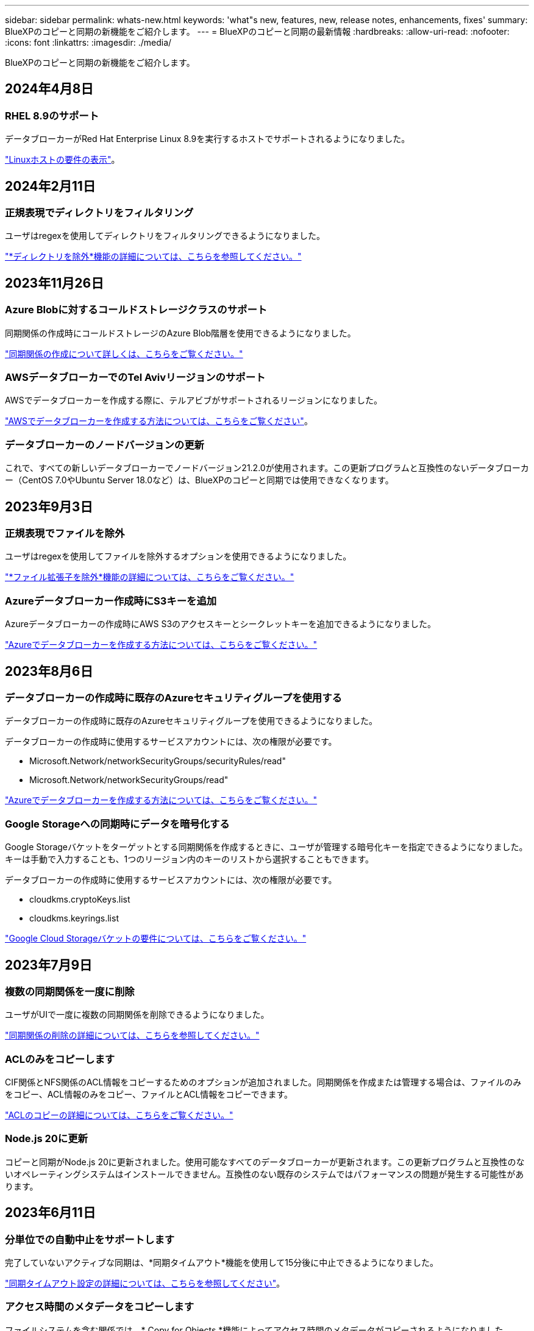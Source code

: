 ---
sidebar: sidebar 
permalink: whats-new.html 
keywords: 'what"s new, features, new, release notes, enhancements, fixes' 
summary: BlueXPのコピーと同期の新機能をご紹介します。 
---
= BlueXPのコピーと同期の最新情報
:hardbreaks:
:allow-uri-read: 
:nofooter: 
:icons: font
:linkattrs: 
:imagesdir: ./media/


[role="lead"]
BlueXPのコピーと同期の新機能をご紹介します。



== 2024年4月8日



=== RHEL 8.9のサポート

データブローカーがRed Hat Enterprise Linux 8.9を実行するホストでサポートされるようになりました。

https://docs.netapp.com/us-en/bluexp-copy-sync/task-installing-linux.html#linux-host-requirements["Linuxホストの要件の表示"]。



== 2024年2月11日



=== 正規表現でディレクトリをフィルタリング

ユーザはregexを使用してディレクトリをフィルタリングできるようになりました。

https://docs.netapp.com/us-en/bluexp-copy-sync/task-creating-relationships.html#create-other-types-of-sync-relationships["*ディレクトリを除外*機能の詳細については、こちらを参照してください。"]



== 2023年11月26日



=== Azure Blobに対するコールドストレージクラスのサポート

同期関係の作成時にコールドストレージのAzure Blob階層を使用できるようになりました。

https://docs.netapp.com/us-en/bluexp-copy-sync/task-creating-relationships.html["同期関係の作成について詳しくは、こちらをご覧ください。"]



=== AWSデータブローカーでのTel Avivリージョンのサポート

AWSでデータブローカーを作成する際に、テルアビブがサポートされるリージョンになりました。

https://docs.netapp.com/us-en/bluexp-copy-sync/task-installing-aws.html#creating-the-data-broker["AWSでデータブローカーを作成する方法については、こちらをご覧ください"]。



=== データブローカーのノードバージョンの更新

これで、すべての新しいデータブローカーでノードバージョン21.2.0が使用されます。この更新プログラムと互換性のないデータブローカー（CentOS 7.0やUbuntu Server 18.0など）は、BlueXPのコピーと同期では使用できなくなります。



== 2023年9月3日



=== 正規表現でファイルを除外

ユーザはregexを使用してファイルを除外するオプションを使用できるようになりました。

https://docs.netapp.com/us-en/bluexp-copy-sync/task-creating-relationships.html#create-other-types-of-sync-relationships["*ファイル拡張子を除外*機能の詳細については、こちらをご覧ください。"]



=== Azureデータブローカー作成時にS3キーを追加

Azureデータブローカーの作成時にAWS S3のアクセスキーとシークレットキーを追加できるようになりました。

https://docs.netapp.com/us-en/bluexp-copy-sync/task-installing-azure.html#creating-the-data-broker["Azureでデータブローカーを作成する方法については、こちらをご覧ください。"]



== 2023年8月6日



=== データブローカーの作成時に既存のAzureセキュリティグループを使用する

データブローカーの作成時に既存のAzureセキュリティグループを使用できるようになりました。

データブローカーの作成時に使用するサービスアカウントには、次の権限が必要です。

* Microsoft.Network/networkSecurityGroups/securityRules/read"
* Microsoft.Network/networkSecurityGroups/read"


https://docs.netapp.com/us-en/bluexp-copy-sync/task-installing-azure.html["Azureでデータブローカーを作成する方法については、こちらをご覧ください。"]



=== Google Storageへの同期時にデータを暗号化する

Google Storageバケットをターゲットとする同期関係を作成するときに、ユーザが管理する暗号化キーを指定できるようになりました。キーは手動で入力することも、1つのリージョン内のキーのリストから選択することもできます。

データブローカーの作成時に使用するサービスアカウントには、次の権限が必要です。

* cloudkms.cryptoKeys.list
* cloudkms.keyrings.list


https://docs.netapp.com/us-en/bluexp-copy-sync/reference-requirements.html#google-cloud-storage-bucket-requirements["Google Cloud Storageバケットの要件については、こちらをご覧ください。"]



== 2023年7月9日



=== 複数の同期関係を一度に削除

ユーザがUIで一度に複数の同期関係を削除できるようになりました。

https://docs.netapp.com/us-en/bluexp-copy-sync/task-managing-relationships.html#deleting-relationships["同期関係の削除の詳細については、こちらを参照してください。"]



=== ACLのみをコピーします

CIF関係とNFS関係のACL情報をコピーするためのオプションが追加されました。同期関係を作成または管理する場合は、ファイルのみをコピー、ACL情報のみをコピー、ファイルとACL情報をコピーできます。

https://docs.netapp.com/us-en/bluexp-copy-sync/task-copying-acls.html["ACLのコピーの詳細については、こちらをご覧ください。"]



=== Node.js 20に更新

コピーと同期がNode.js 20に更新されました。使用可能なすべてのデータブローカーが更新されます。この更新プログラムと互換性のないオペレーティングシステムはインストールできません。互換性のない既存のシステムではパフォーマンスの問題が発生する可能性があります。



== 2023年6月11日



=== 分単位での自動中止をサポートします

完了していないアクティブな同期は、*同期タイムアウト*機能を使用して15分後に中止できるようになりました。

https://docs.netapp.com/us-en/bluexp-copy-sync/task-creating-relationships.html#settings["同期タイムアウト設定の詳細については、こちらを参照してください"]。



=== アクセス時間のメタデータをコピーします

ファイルシステムを含む関係では、* Copy for Objects *機能によってアクセス時間のメタデータがコピーされるようになりました。

https://docs.netapp.com/us-en/bluexp-copy-sync/task-creating-relationships.html#settings["[オブジェクトのコピー]設定の詳細については、こちらを参照してください"]。



== 2023年5月8日



=== ハードリンク機能

セキュアでないNFSとNFSの関係を含む同期のハードリンクを含めることができるようになりました。

https://docs.netapp.com/us-en/bluexp-copy-sync/task-creating-relationships.html#settings["ファイルタイプ設定の詳細については、こちらを参照してください"]。



=== セキュアなNFS関係にあるデータブローカーのユーザ証明書を追加できるようになりました

セキュアなNFS関係を作成する際に、ターゲットデータブローカー用に独自の証明書を設定できるようになりました。サーバ名を設定し、秘密鍵と証明書IDを提供する必要があります。この機能は、すべてのデータブローカーで使用できます。



=== 最近変更されたファイルの除外期間が延長されました

スケジュールされた同期の365日前までに変更されたファイルを除外できるようになりました。

https://docs.netapp.com/us-en/bluexp-copy-sync/task-creating-relationships.html#settings["「最近変更されたファイル」設定の詳細については、こちらを参照してください"]。



=== UIで関係を関係IDでフィルタリングします

RESTful APIを使用するユーザは、関係IDを使用して関係をフィルタできるようになりました。

https://docs.netapp.com/us-en/bluexp-copy-sync/api-sync.html["BlueXPのコピーと同期でRESTful APIを使用する方法の詳細については、こちらをご覧ください"]。

https://docs.netapp.com/us-en/bluexp-copy-sync/task-creating-relationships.html#settings["[ディレクトリを除外する]設定の詳細については、こちらを参照してください"]。



== 2023年4月2日



=== Azure Data Lake Storage Gen2関係のサポートが追加されました

Azure Data Lake Storage Gen2をソースおよびターゲットとして使用し、以下を使用して同期関係を作成できるようになりました。

* Azure NetApp Files の特長
* ONTAP 対応の Amazon FSX
* Cloud Volumes ONTAP
* On-Prem ONTAP の略


https://docs.netapp.com/us-en/bluexp-copy-sync/reference-supported-relationships.html["サポートされている同期関係の詳細を確認できます"]。



=== 完全パスでディレクトリをフィルタリングします

ディレクトリを名前でフィルタリングするだけでなく、完全パスでディレクトリをフィルタリングできるようになりました。

https://docs.netapp.com/us-en/bluexp-copy-sync/task-creating-relationships.html#settings["[ディレクトリを除外する]設定の詳細については、こちらを参照してください"]。



== 2023年3月7日



=== AWSデータブローカー向けのEBS Encryption

アカウントのKMSキーを使用して、AWSデータブローカーのボリュームを暗号化できるようになりました。

https://docs.netapp.com/us-en/bluexp-copy-sync/task-installing-aws.html#creating-the-data-broker["AWSでデータブローカーを作成する方法については、こちらをご覧ください"]。



== 2023年2月5日



=== Azure Data Lake Storage Gen2、ONTAP S3ストレージ、およびNFSがサポートされるようになりました

Cloud Sync でONTAP S3ストレージおよびNFSの追加の同期関係がサポートされるようになりました。

* ONTAP S3ストレージからNFSへ
* NFSからONTAP S3ストレージ


Cloud Sync では、Azure Data Lake Storage Gen2もサポートしています。これは、以下の機能に対するソースとターゲットの両方に対応しています。

* NFS サーバ
* SMB サーバ
* ONTAP S3 ストレージ
* StorageGRID
* IBM クラウドオブジェクトストレージ


https://docs.netapp.com/us-en/bluexp-copy-sync/reference-supported-relationships.html["サポートされている同期関係の詳細を確認できます"]。



=== Amazon Web Servicesデータブローカーオペレーティングシステムにアップグレード

AWSデータブローカーのオペレーティングシステムがAmazon Linux 2022にアップグレードされました。

https://docs.netapp.com/us-en/bluexp-copy-sync/task-installing-aws.html#details-about-the-data-broker-instance["AWSのデータブローカーインスタンスに関する詳細を確認できます"]。



== 2023年1月3日



=== データブローカーのローカル設定をUIに表示します

ユーザがUIで各データブローカーのローカル設定を表示できるように、構成を表示*オプションが追加されました。

https://docs.netapp.com/us-en/bluexp-copy-sync/task-managing-data-brokers.html["データブローカーグループの管理に関する詳細情報"]。



=== AzureとGoogle Cloudデータブローカーオペレーティングシステムにアップグレード

AzureとGoogle Cloudのデータブローカー向けオペレーティングシステムがRocky Linux 9.0にアップグレードされました。

https://docs.netapp.com/us-en/bluexp-copy-sync/task-installing-azure.html#details-about-the-data-broker-vm["Azureのデータブローカーインスタンスの詳細については、こちらをご覧ください"]。

https://docs.netapp.com/us-en/bluexp-copy-sync/task-installing-gcp.html#details-about-the-data-broker-vm-instance["Google Cloudのデータブローカーインスタンスに関する詳細を確認できます"]。



== 2022年12月11日



=== ディレクトリを名前でフィルタリングします

同期関係に新しい*ディレクトリ名を除外*設定を使用できるようになりました。ユーザは、最大15個のディレクトリ名を同期から除外できます。デフォルトでは、.copy-Offload、.snapshot、~snapshotディレクトリが除外されます。

https://docs.netapp.com/us-en/bluexp-copy-sync/task-creating-relationships.html#settings["[ディレクトリ名を除外する]設定の詳細を確認してください"]。



=== Amazon S3およびONTAP S3ストレージのサポートが追加されています

Cloud Sync でAWS S3およびONTAP S3ストレージの追加の同期関係がサポートされるようになりました。

* AWS S3からONTAP S3ストレージ
* ONTAP S3ストレージからAWS S3へ


https://docs.netapp.com/us-en/bluexp-copy-sync/reference-supported-relationships.html["サポートされている同期関係の詳細を確認できます"]。



== 2022年10月30日



=== Microsoft Azureからの継続的な同期

Azureデータブローカーを使用し、ソースのAzureストレージバケットからクラウドストレージへの継続的な同期設定がサポートされるようになりました。

Cloud Sync は、最初のデータ同期の完了後、ソースのAzureストレージバケットで変更をリスンし、ターゲットへの変更が発生した場合はその変更を継続的に同期します。この設定は、AzureストレージバケットからAzure BLOBストレージ、CIFS、Google Cloud Storage、IBM Cloud Object Storage、NFS、およびStorageGRID に同期する場合に使用できます。

Azureデータブローカーでは、この設定を使用するためのカスタムロールと次の権限が必要です。

[source, json]
----
'Microsoft.Storage/storageAccounts/read',
'Microsoft.EventGrid/systemTopics/eventSubscriptions/write',
'Microsoft.EventGrid/systemTopics/eventSubscriptions/read',
'Microsoft.EventGrid/systemTopics/eventSubscriptions/delete',
'Microsoft.EventGrid/systemTopics/eventSubscriptions/getFullUrl/action',
'Microsoft.EventGrid/systemTopics/eventSubscriptions/getDeliveryAttributes/action',
'Microsoft.EventGrid/systemTopics/read',
'Microsoft.EventGrid/systemTopics/write',
'Microsoft.EventGrid/systemTopics/delete',
'Microsoft.EventGrid/eventSubscriptions/write',
'Microsoft.Storage/storageAccounts/write'
----
https://docs.netapp.com/us-en/bluexp-copy-sync/task-creating-relationships.html#settings["Continuous Syncの詳細については、こちらをご覧ください"]。



== 2022年9月4日



=== Googleドライブの追加サポート

* Cloud Sync でGoogleドライブの同期関係が新たにサポートされるようになりました。
+
** Google DriveからNFSサーバーへ
** GoogleドライブからSMBサーバーへ


* Google Driveを含む同期関係に関するレポートを生成することもできます。
+
https://docs.netapp.com/us-en/bluexp-copy-sync/task-managing-reports.html["レポートの詳細については、こちらをご覧ください"]。





=== 継続的な同期機能の強化

次のタイプの同期関係で、継続的同期設定を有効にできるようになりました。

* NFSサーバへのS3バケット
* Google Cloud StorageをNFSサーバに接続している


https://docs.netapp.com/us-en/bluexp-copy-sync/task-creating-relationships.html#settings["Continuous Syncの詳細については、こちらをご覧ください"]。



=== Eメール通知

Cloud Sync 通知をEメールで受信できるようになりました。

電子メールで通知を受信するには、同期関係で*Notification*設定を有効にしてから、BlueXPでAlerts and Notification設定を構成する必要があります。

https://docs.netapp.com/us-en/bluexp-copy-sync/task-managing-relationships.html#setting-up-notifications["通知を設定する方法について説明します"]。



== 2022年7月31日



=== Googleドライブ

NFSサーバまたはSMBサーバからGoogle Driveにデータを同期できるようになりました。「マイドライブ」と「共有ドライブ」の両方がターゲットとしてサポートされています。

Googleドライブを含む同期関係を作成する前に、必要な権限と秘密鍵を持つサービスアカウントを設定する必要があります。 https://docs.netapp.com/us-en/bluexp-copy-sync/reference-requirements.html#google-drive["Googleドライブの要件について詳しくは、こちらをご覧ください"]。

https://docs.netapp.com/us-en/bluexp-copy-sync/reference-supported-relationships.html["サポートされている同期関係のリストを表示します"]。



=== Azure Data Lakeのサポートが追加されています

Cloud Sync で、Azure Data Lake Storage Gen2：

* Amazon S3からAzure Data Lake Storage Gen2への接続に対応しています
* IBM Cloud Object StorageからAzure Data Lake Storage Gen2への接続
* StorageGRID からAzureデータレイクストレージGen2への接続


https://docs.netapp.com/us-en/bluexp-copy-sync/reference-supported-relationships.html["サポートされている同期関係のリストを表示します"]。



=== 同期関係の新しいセットアップ方法が追加されました

BlueXPのCanvasから同期関係を直接設定する方法が追加されました。



==== ドラッグアンドドロップ

ある作業環境を別の作業環境の上にドラッグアンドドロップして、キャンバスから同期関係を設定できるようになりました。

image:https://raw.githubusercontent.com/NetAppDocs/bluexp-copy-sync/main/media/screenshot-enable-drag-and-drop.png["BlueXPの通知センターを示すスクリーンショット"]



==== 右パネル設定

Canvasから作業環境を選択し、右パネルから同期オプションを選択することで、Azure Blob StorageまたはGoogle Cloud Storageの同期関係を設定できるようになりました。

image:https://raw.githubusercontent.com/NetAppDocs/bluexp-copy-sync/main/media/screenshot-enable-panel.png["BlueXPの通知センターを示すスクリーンショット"]



== 2022年7月3日



=== Azure Data Lake Storage Gen2のサポート

NFSサーバまたはSMBサーバからAzure Data Lake Storage Gen2へデータを同期できるようになりました。

Azureデータレイクを含む同期関係を作成する場合は、Cloud Sync にストレージアカウントの接続文字列を指定する必要があります。共有アクセスシグニチャ（SAS）ではなく、通常の接続文字列である必要があります。

https://docs.netapp.com/us-en/bluexp-copy-sync/reference-supported-relationships.html["サポートされている同期関係のリストを表示します"]。



=== Google Cloud Storageからの継続的な同期

ソースのGoogle Cloud Storageバケットからクラウドストレージターゲットへ、継続的な同期設定がサポートされるようになりました。

Cloud Sync は、初回のデータ同期後、ソースのGoogle Cloud Storageバケットで変更をリスンし、変更が発生した場合はターゲットに継続的に同期します。この設定は、Google Cloud StorageバケットからS3、Google Cloud Storage、Azure BLOBストレージ、StorageGRID 、またはIBMストレージに同期する場合に使用できます。

データブローカーに関連付けられているサービスアカウントでこの設定を使用するには、次の権限が必要です。

[source, json]
----
- pubsub.subscriptions.consume
- pubsub.subscriptions.create
- pubsub.subscriptions.delete
- pubsub.subscriptions.list
- pubsub.topics.attachSubscription
- pubsub.topics.create
- pubsub.topics.delete
- pubsub.topics.list
- pubsub.topics.setIamPolicy
- storage.buckets.update
----
https://docs.netapp.com/us-en/bluexp-copy-sync/task-creating-relationships.html#settings["Continuous Syncの詳細については、こちらをご覧ください"]。



=== 新しいGoogle Cloudリージョンサポート

Cloud Sync データブローカーがGoogle Cloudの次のリージョンでサポートされるようになりました。

* コロンバス（us-east5）
* ダラス（US -サウス1）
* マドリード（ヨーロッパ-南西部1）
* ミラノ（ヨーロッパ-西8）
* パリ（ヨーロッパ-西9区）




=== 新しいGoogle Cloudマシンタイプ

Google Cloudのデータブローカーのデフォルトのマシンタイプは、n2 -標準-4になりました。



== 2022年6月6日



=== 継続的な同期

新しい設定を使用すると、ソースのS3バケットからターゲットに変更を継続的に同期できます。

初期データ同期が完了すると、Cloud Sync はソースS3バケットで変更をリスンし、ターゲットへの変更が発生した場合はその変更を継続的に同期します。ソースを定期的に再スキャンする必要はありません。この設定は、S3バケットからS3、Google Cloud Storage、Azure BLOBストレージ、StorageGRID 、またはIBMストレージに同期する場合にのみ使用できます。

データブローカーに関連付けられているIAMロールでは、この設定を使用するために次の権限が必要です。

[source, json]
----
"s3:GetBucketNotification",
"s3:PutBucketNotification"
----
これらの権限は、新しく作成したすべてのデータブローカーに自動的に追加されます。

https://docs.netapp.com/us-en/bluexp-copy-sync/task-creating-relationships.html#settings["Continuous Syncの詳細については、こちらをご覧ください"]。



=== すべてのONTAP ボリュームを表示します

同期関係を作成するときに、ソースCloud Volumes ONTAP システム、オンプレミスONTAP クラスタ、またはCloud Sync ONTAP ファイルシステムのFSXにすべてのボリュームが表示されるようになりました。

以前は、Cloud Sync では、選択したプロトコルに一致するボリュームのみが表示されていました。すべてのボリュームが表示されますが、選択したプロトコルに一致しないボリュームや、共有やエクスポートがないボリュームはグレー表示され、選択できません。



=== Azure Blobへのタグのコピー

Azure Blobがターゲットである同期関係を作成する際に、Cloud Sync でタグをAzure BLOBコンテナにコピーできるようになりました。

* [*設定*（* Settings *）]ページでは、[*オブジェクトのコピー*（* Copy for Objects *）]設定を使用して、ソースからAzure BLOBコンテナにタグをコピーできます。これは、メタデータのコピーに加えて機能します。
* * Tags/Metadata*ページで、Azure BLOBコンテナにコピーされるオブジェクトに設定するBLOBインデックスタグを指定できます。以前は、関係のメタデータしか指定できませんでした。


これらのオプションは、Azure Blobがターゲットで、ソースがAzure BlobエンドポイントまたはS3互換エンドポイント（S3、StorageGRID 、IBM Cloud Object Storage）の場合にサポートされます。



== 2022年5月1日



=== 同期タイムアウト

新しい* Sync Timeout *設定を同期関係に使用できるようになりました。この設定を使用すると、指定した時間数または日数内に同期が完了していない場合にCloud Sync でデータの同期をキャンセルするかどうかを定義できます。

https://docs.netapp.com/us-en/bluexp-copy-sync/task-managing-relationships.html#changing-the-settings-for-a-sync-relationship["同期関係の設定の変更の詳細については、こちらをご覧ください"]。



=== 通知

新しい* Notifications *設定を同期関係に使用できるようになりました。この設定では、BlueXPの通知センターでCloud Sync 通知を受信するかどうかを選択できます。データの同期が成功した場合、データの同期が失敗した場合、データの同期がキャンセルされた場合の通知を有効にできます。

image:https://raw.githubusercontent.com/NetAppDocs/bluexp-copy-sync/main/media/screenshot-notification-center.png["BlueXPの通知センターを示すスクリーンショット"]

https://docs.netapp.com/us-en/bluexp-copy-sync/task-managing-relationships.html#changing-the-settings-for-a-sync-relationship["同期関係の設定の変更の詳細については、こちらをご覧ください"]。



== 2022 年 4 月 3 日



=== データブローカーグループの機能拡張

データブローカーグループには、次のような機能拡張が行われました。

* データブローカーを新規または既存のグループに移動できるようになりました。
* データブローカーのプロキシ設定を更新できるようになりました。
* 最後に、データブローカーグループを削除することもできます。


https://docs.netapp.com/us-en/bluexp-copy-sync/task-managing-data-brokers.html["データブローカーグループの管理方法について説明します"]。



=== ダッシュボードフィルタ

Sync Dashboard の内容をフィルタリングして、特定のステータスに一致する同期関係を簡単に見つけることができるようになりました。たとえば、ステータスが「失敗」の同期関係をフィルタリングできます

image:https://raw.githubusercontent.com/NetAppDocs/bluexp-copy-sync/main/media/screenshot-sync-filter.png["ダッシュボードの上部にある ［ 同期によるフィルタ ］ ステータスオプションを示すスクリーンショット。"]



== 2022 年 3 月 3 日



=== ダッシュボードでソートします

ダッシュボードを同期関係名でソートできるようになりました。

image:https://raw.githubusercontent.com/NetAppDocs/bluexp-copy-sync/main/media/screenshot-sync-sort.png["ダッシュボードで使用できる [ 名前でソート ] オプションを示すスクリーンショット。"]



=== データセンスの統合の強化

以前のリリースでは、 Cloud Sync とクラウドデータセンスの統合を導入しました。この更新プログラムでは、同期関係を簡単に作成できるように統合を強化しました。Cloud Data Sense からデータ同期を開始すると、すべてのソース情報が 1 つの手順で表示されるため、重要な情報をいくつか入力するだけで済みます。

image:https://raw.githubusercontent.com/NetAppDocs/bluexp-copy-sync/main/media/screenshot-sync-data-sense.png["Cloud Data Sense から直接新しい同期を開始した後に表示される Data Sense Integration ページを示すスクリーンショット。"]



== 2022 年 2 月 6 日



=== データブローカーグループの機能拡張

データブローカーの操作方法は、 dataBroker_groups_を 強調するように変更されました。

たとえば、新しい同期関係を作成する場合は、特定のデータブローカーではなく、データブローカーの _GROP_To がその関係で使用するように選択します。

image:https://raw.githubusercontent.com/NetAppDocs/bluexp-copy-sync/main/media/screenshot-sync-select-data-broker-group.png["データブローカーグループの選択を示す同期関係ウィザードのスクリーンショット。"]

[ データブローカーの管理 *] タブには、データブローカーグループが管理している同期関係の数も表示されます。

image:https://raw.githubusercontent.com/NetAppDocs/bluexp-copy-sync/main/media/screenshot-sync-group-relationships.png["データブローカーグループの管理ページのスクリーンショット。管理しているリレーションシップの数など、データブローカーグループとそのグループの詳細が表示されます。"]



=== PDF レポートをダウンロードできます

レポートの PDF をダウンロードできるようになりました。

https://docs.netapp.com/us-en/bluexp-copy-sync/task-managing-reports.html["レポートの詳細については、こちらをご覧ください"]。



== 2022 年 1 月 2 日



=== 新しい Box 同期関係

2 つの新しい同期関係がサポートされています。

* Box to Azure NetApp Files の略
* Box から Amazon FSX for ONTAP に移動します


link:reference-supported-relationships.html["サポートされている同期関係のリストを表示します"]。



=== 関係名

同期関係ごとにわかりやすい名前を指定できるようになり、各関係の目的を簡単に特定できるようになりました。この名前は、関係の作成時および作成後にいつでも追加できます。

image:screenshot-sync-relationship-edit-name.png["関係の名前の横にある編集ボタンを示す同期関係のスクリーンショット。"]



=== S3 プライベートリンク

Amazon S3 との間でデータを同期する際に、 S3 プライベートリンクを使用するかどうかを選択できます。データブローカーは、ソースからターゲットにデータをコピーする際、プライベートリンクを経由します。

データブローカーに関連付けられている IAM ロールでは、この機能を使用するために次の権限が必要です。

[source, json]
----
"ec2:DescribeVpcEndpoints"
----
この権限は、作成した新しいデータブローカーに自動的に追加されます。



=== Glacier のインスタント検索

Amazon S3 が同期関係のターゲットである場合に、 _Glacier Instant Retrieve_storage クラスを選択できるようになりました。



=== オブジェクトストレージから SMB 共有への ACL

Cloud Sync で、オブジェクトストレージから SMB 共有への ACL のコピーがサポートされるようになりました。これまでは、 SMB 共有からオブジェクトストレージへの ACL のコピーのみがサポートされていました。



=== S3 への SFTP を使用します

SFTP から Amazon S3 への同期関係の作成がユーザインターフェイスでサポートされるようになりました。この同期関係は、以前は API でのみサポートされていました。



=== テーブルビューの拡張機能

ダッシュボードのテーブルビューを再設計して使いやすくしました。[詳細情報]*を選択すると、Cloud Syncはダッシュボードをフィルタリングして特定の関係に関する詳細情報を表示します。

image:screenshot-sync-table.png["ダッシュボードのテーブルビューのスクリーンショット。"]



=== Jarkarta 地域のサポート

Cloud Sync は、 AWS アジア太平洋（ジャカルタ）リージョンでのデータブローカーの導入をサポートするようになりました。



== 2021 年 11 月 28 日



=== SMB からオブジェクトストレージへの ACL

ソースの SMB 共有からオブジェクトストレージ（ ONTAP S3 を除く）への同期関係を設定する際に、 Cloud Sync でアクセス制御リスト（ ACL ）をコピーできるようになりました。

Cloud Sync では、オブジェクトストレージから SMB 共有への ACL のコピーはサポートされていません。

link:task-copying-acls.html["SMB 共有から ACL をコピーする方法について説明します"]。



=== ライセンスを更新します

拡張した Cloud Sync ライセンスを更新できるようになりました。

ネットアップから購入した Cloud Sync ライセンスを延長した場合は、ライセンスを再度追加して有効期限を更新できます。

link:task-licensing.html#update-a-license["ライセンスを更新する方法について説明します"]。



=== Box の資格情報を更新します

既存の同期関係の Box クレデンシャルを更新できるようになりました。

link:task-managing-relationships.html["クレデンシャルを更新する方法について説明します"]。



== 2021 年 10 月 31 日



=== ボックスサポート

Cloud Sync ユーザーインターフェイスで Box サポートがプレビューとして利用できるようになりました。

Box は、複数のタイプの同期関係のソースまたはターゲットにすることができます。 link:reference-supported-relationships.html["サポートされている同期関係のリストを表示します"]。



=== 作成日の設定

SMB サーバがソースの場合、 _Date Created _ という名前の新しい同期関係設定によって、特定の日付以前、特定の日付以前、または特定の時間範囲内に作成されたファイルを同期できます。

link:task-managing-relationships.html["Cloud Sync 設定の詳細については、こちらをご覧ください"]。



== 2021 年 10 月 4 日



=== 追加のボックスサポート

Cloud Sync で追加の同期関係がサポートされるようになりました https://www.box.com/home["ボックス"^] Cloud Sync API を使用する場合：

* Amazon S3 の機能です
* IBM Cloud Object Storage to Box の略
* StorageGRID To Box の略
* Box を NFS サーバに接続します
* Box を SMB サーバーに追加します


link:api-sync.html["API を使用して同期関係を設定する方法について説明します"]。



=== SFTP パスに関するレポート

次の操作を実行できます。 link:task-managing-reports.html["レポートを作成します"] SFTP パスの場合



== 2021 年 9 月 2 日



=== ONTAP の FSX のサポート

Amazon FSX for ONTAP ファイルシステムとの間でデータを同期できるようになりました。

* https://docs.netapp.com/us-en/bluexp-fsx-ontap/start/concept-fsx-aws.html["Amazon FSX for ONTAP の詳細をご覧ください"^]
* link:reference-requirements.html["サポートされている同期関係を表示する"]
* link:task-creating-relationships.html["Amazon FSX for ONTAP の同期関係を作成する方法について説明します"]




== 2021 年 8 月 1 日



=== クレデンシャルを更新

Cloud Sync で、既存の同期関係のソースまたはターゲットの最新のクレデンシャルを使用してデータブローカーを更新できるようになりました。

この拡張機能は、セキュリティポリシーで定期的にクレデンシャルを更新するように要求される場合に役立ちます。 link:task-managing-relationships.html["クレデンシャルを更新する方法について説明します"]。

image:screenshot_sync_update_credentials.png["ソースまたはターゲットの名前のすぐ下にある [ 関係の同期 ] ページの [ 資格情報の更新 ] オプションを示すスクリーンショット。"]



=== オブジェクトストレージターゲットのタグ

同期関係を作成するときに、同期関係内のオブジェクトストレージターゲットにタグを追加できるようになりました。

タグの追加は、 Amazon S3 、 Azure Blob 、 Google Cloud Storage 、 IBM Cloud Object Storage 、および StorageGRID でサポートされています。

image:screenshot_sync_tags.png["作業環境ウィザードのページを示すスクリーンショット。関係を構成するオブジェクトストレージターゲットに関係タグを追加できます。"]



=== Box のサポート

Cloud Sync は現在サポートされています https://www.box.com/home["ボックス"^] Cloud Sync API を使用する際に、 Amazon S3 、 StorageGRID 、 IBM Cloud Object Storage との同期関係のソースとして使用。

link:api-sync.html["API を使用して同期関係を設定する方法について説明します"]。



=== Google Cloud のデータブローカー用パブリック IP

Google Cloud にデータブローカーを導入する際に、仮想マシンインスタンスに対してパブリック IP アドレスを有効にするか無効にするかを選択できるようになりました。

link:task-installing-gcp.html["Google Cloud にデータブローカーを導入する方法をご確認ください"]。



=== Azure NetApp Files 用のデュアルプロトコル・ボリューム

Azure NetApp Files のソースボリュームまたはターゲットボリュームを選択した場合、同期関係用に選択したプロトコルに関係なく、 Cloud Sync にデュアルプロトコルボリュームが表示されるようになりました。



== 2021 年 7 月 7 日



=== ONTAP S3 ストレージと Google Cloud Storage

Cloud Sync のユーザインターフェイスで、 ONTAP S3 ストレージと Google Cloud Storage バケットの間の同期関係がサポートされるようになりました。

link:reference-supported-relationships.html["サポートされている同期関係のリストを表示します"]。



=== オブジェクトメタデータタグ

同期関係を作成して設定を有効にすると、 Cloud Sync でオブジェクトベースのストレージ間でオブジェクトのメタデータとタグをコピーできるようになりました。

link:task-creating-relationships.html#settings["[ オブジェクトのコピー ] 設定の詳細については、を参照してください"]。



=== 橋本事業者のためのサポート

Google Cloud サービスアカウントで認証することで、外部の橋本 Vault からクレデンシャルにアクセスするようにデータブローカーを設定できるようになりました。

link:task-external-vault.html["データブローカーでの橋 Corp Vault の使用の詳細を確認"]。



=== S3 バケットのタグまたはメタデータを定義する

Amazon S3 バケットとの同期関係を設定する際に、ターゲットの S3 バケット内のオブジェクトに保存するタグまたはメタデータを同期関係ウィザードで定義できるようになりました。

タグ付けオプションは、以前は同期関係の設定に含まれていました。



== 2021 年 6 月 7 日



=== Google Cloud のストレージクラス

同期関係のターゲットが Google Cloud Storage バケットの場合、使用するストレージクラスを選択できるようになりました。Cloud Sync では、次のストレージクラスがサポートされます。

* 標準
* ニアライン
* コールドライン（ Coldline ）
* Archive サービスの略




== 2021 年 5 月 2 日



=== レポート内のエラー

レポートで見つかったエラーを表示し、最後のレポートまたはすべてのレポートを削除できるようになりました。

link:task-managing-reports.html["レポートを作成して表示する方法の詳細については、を参照してください 設定"]。



=== 属性を比較します

同期関係ごとに新しい * Compare by * 設定を使用できるようになりました。

この詳細設定では、ファイルまたはディレクトリが変更されたために再度同期する必要があるかどうかを判断するときに、 Cloud Sync で特定の属性を比較するかどうかを選択できます。

link:task-managing-relationships.html#changing-the-settings-for-a-sync-relationship["同期関係の設定の変更の詳細については、こちらをご覧ください"]。



== 2021 年 4 月 11 日



=== スタンドアロンの Cloud Sync サービスは廃止されました

スタンドアロンの Cloud Sync サービスは廃止されました。Cloud Sync にはBlueXPから直接アクセスできるようになりました。BlueXPでは、同じ機能をすべて利用できます。

BlueXPにログインした後、上部の[同期]タブに切り替えて、以前と同様に関係を表示できます。



=== さまざまなプロジェクトで Google Cloud バケットを使用できます

同期関係を設定する際、データブローカーのサービスアカウントに必要な権限を指定している場合は、異なるプロジェクトの Google Cloud バケットから選択できます。

link:task-installing-gcp.html["サービスアカウントの設定方法について説明します"]。



=== Google Cloud Storage と S3 の間のメタデータ

Cloud Sync は、 Google Cloud Storage と S3 プロバイダ（ AWS S3 、 StorageGRID 、 IBM Cloud Object Storage ）間でメタデータをコピーするようになりました。



=== データブローカーを再起動

Cloud Sync からデータブローカーを再起動できるようになりました。

image:screenshot_sync_restart_data_broker.gif["データブローカーの管理ページからのデータブローカーの再起動アクションを示すスクリーンショット。"]



=== 最新リリースを実行していない場合に表示されるメッセージです

Cloud Sync は、データブローカーで最新のソフトウェアリリースが実行されていないことを確認できるようになりました。このメッセージは、最新の機能を確実に利用するために役立ちます。

image:screenshot_sync_warning.gif["ダッシュボードでデータブローカーを表示したときに警告が表示されるスクリーンショット。"]
